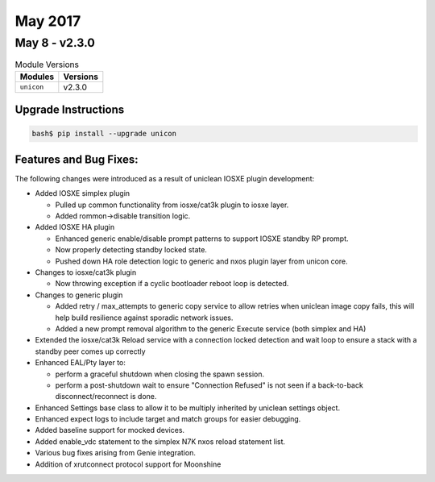 May 2017
========


May 8 - v2.3.0
--------------

.. csv-table:: Module Versions
    :header: "Modules", "Versions"

        ``unicon``, v2.3.0


Upgrade Instructions
^^^^^^^^^^^^^^^^^^^^

.. code-block:: bash

    bash$ pip install --upgrade unicon


Features and Bug Fixes:
^^^^^^^^^^^^^^^^^^^^^^^

The following changes were introduced as a result of uniclean
IOSXE plugin development:

- Added IOSXE simplex plugin

  - Pulled up common functionality from iosxe/cat3k plugin to iosxe layer.

  - Added rommon->disable transition logic.

- Added IOSXE HA plugin

  - Enhanced generic enable/disable prompt patterns to support
    IOSXE standby RP prompt.

  - Now properly detecting standby locked state.

  - Pushed down HA role detection logic to generic and nxos plugin layer from
    unicon core.

- Changes to iosxe/cat3k plugin

  - Now throwing exception if a cyclic bootloader reboot loop is detected.

- Changes to generic plugin

  - Added retry / max_attempts to generic copy service to allow retries when
    uniclean image copy fails, this will help build resilience against
    sporadic network issues.

  - Added a new prompt removal algorithm to the generic Execute service
    (both simplex and HA)

- Extended the iosxe/cat3k Reload service with a connection locked detection
  and wait loop to ensure a stack with a standby peer comes up correctly

- Enhanced EAL/Pty layer to:

  - perform a graceful shutdown when closing the spawn session.

  - perform a post-shutdown wait to ensure "Connection Refused" is not seen
    if a back-to-back disconnect/reconnect is done.

- Enhanced Settings base class to allow it to be multiply inherited by
  uniclean settings object.

- Enhanced expect logs to include target and match groups for easier debugging.

- Added baseline support for mocked devices.

- Added enable_vdc statement to the simplex N7K nxos reload statement list.

- Various bug fixes arising from Genie integration.

- Addition of xrutconnect protocol support for Moonshine
